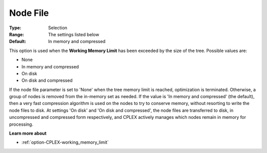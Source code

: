 .. _option-CPLEX-node_file:


Node File
=========



:Type:	Selection	
:Range:	The settings listed below	
:Default:	In memory and compressed	



This option is used when the **Working Memory Limit**  has been exceeded by the size of the tree. Possible values are:



*	None
*	In memory and compressed
*	On disk
*	On disk and compressed




If the node file parameter is set to 'None' when the tree memory limit is reached, optimization is terminated. Otherwise, a group of nodes is removed from the in-memory set as needed. If the value is 'In memory and compressed' (the default), then a very fast compression algorithm is used on the nodes to try to conserve memory, without resorting to write the node files to disk. At settings 'On disk' and 'On disk and compressed', the node files are transferred to disk, in uncompressed and compressed form respectively, and CPLEX actively manages which nodes remain in memory for processing.





**Learn more about** 

*	:ref:`option-CPLEX-working_memory_limit` 




